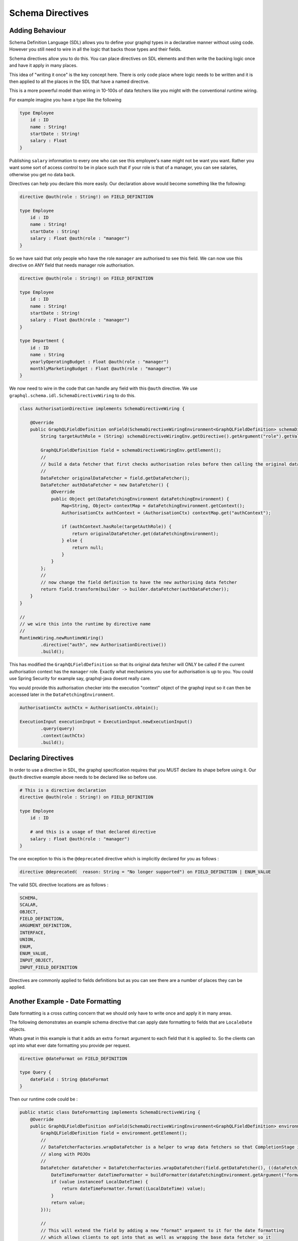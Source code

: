 Schema Directives
=================

Adding Behaviour
----------------

Schema Definition Language (SDL) allows you to define your graphql types in a declarative manner without using code.  However you still need to wire in all the
logic that backs those types and their fields.

Schema directives allow you to do this.  You can place directives on SDL elements and then write the backing logic
once and have it apply in many places.

This idea of "writing it once" is the key concept here.  There is only code place where
logic needs to be written and it is then applied to all the places in the SDL that have a named directive.

This is a more powerful model than wiring in 10-100s of data fetchers like you might
with the conventional runtime wiring.

For example imagine you have a type like the following


.. code-block:: graphql

    type Employee
        id : ID
        name : String!
        startDate : String!
        salary : Float
    }


Publishing ``salary`` information to every one who can see this employee's ``name`` might not be want you want.  Rather you want some sort of access control
to be in place such that if your role is that of a manager, you can see salaries, otherwise you get no data back.

Directives can help you declare this more easily.  Our declaration above would become something like the following:

.. code-block:: graphql

    directive @auth(role : String!) on FIELD_DEFINITION

    type Employee
        id : ID
        name : String!
        startDate : String!
        salary : Float @auth(role : "manager")
    }

So we have said that only people who have the role ``manager`` are authorised to see this field.  We can now use this directive on ANY field
that needs manager role authorisation.


.. code-block:: graphql

    directive @auth(role : String!) on FIELD_DEFINITION

    type Employee
        id : ID
        name : String!
        startDate : String!
        salary : Float @auth(role : "manager")
    }

    type Department {
        id : ID
        name : String
        yearlyOperatingBudget : Float @auth(role : "manager")
        monthlyMarketingBudget : Float @auth(role : "manager")
    }


We now need to wire in the code that can handle any field with this ``@auth`` directive.  We use ``graphql.schema.idl.SchemaDirectiveWiring`` to do this.


.. code-block:: java

    class AuthorisationDirective implements SchemaDirectiveWiring {

        @Override
        public GraphQLFieldDefinition onField(SchemaDirectiveWiringEnvironment<GraphQLFieldDefinition> schemaDirectiveWiringEnv) {
            String targetAuthRole = (String) schemaDirectiveWiringEnv.getDirective().getArgument("role").getValue();

            GraphQLFieldDefinition field = schemaDirectiveWiringEnv.getElement();
            //
            // build a data fetcher that first checks authorisation roles before then calling the original data fetcher
            //
            DataFetcher originalDataFetcher = field.getDataFetcher();
            DataFetcher authDataFetcher = new DataFetcher() {
                @Override
                public Object get(DataFetchingEnvironment dataFetchingEnvironment) {
                    Map<String, Object> contextMap = dataFetchingEnvironment.getContext();
                    AuthorisationCtx authContext = (AuthorisationCtx) contextMap.get("authContext");

                    if (authContext.hasRole(targetAuthRole)) {
                        return originalDataFetcher.get(dataFetchingEnvironment);
                    } else {
                        return null;
                    }
                }
            };
            //
            // now change the field definition to have the new authorising data fetcher
            return field.transform(builder -> builder.dataFetcher(authDataFetcher));
        }
    }

    //
    // we wire this into the runtime by directive name
    //
    RuntimeWiring.newRuntimeWiring()
            .directive("auth", new AuthorisationDirective())
            .build();

This has modified the ``GraphQLFieldDefinition`` so that its original data fetcher will ONLY be called if the current authorisation context
has the ``manager`` role.  Exactly what mechanisms you use for authorisation is up to you.  You could use Spring Security for example say, graphql-java doesnt
really care.

You would provide this authorisation checker into the execution "context" object of the graphql input so it can then be accessed later in the
``DataFetchingEnvironment``.

.. code-block:: java

    AuthorisationCtx authCtx = AuthorisationCtx.obtain();

    ExecutionInput executionInput = ExecutionInput.newExecutionInput()
            .query(query)
            .context(authCtx)
            .build();


Declaring Directives
--------------------

In order to use a directive in SDL, the graphql specification requires that you MUST declare its shape before using it.  Our ``@auth`` directive example above needs to be
declared like so before use.

.. code-block:: graphql

    # This is a directive declaration
    directive @auth(role : String!) on FIELD_DEFINITION

    type Employee
        id : ID

        # and this is a usage of that declared directive
        salary : Float @auth(role : "manager")
    }

The one exception to this is the ``@deprecated`` directive which is implicitly declared for you as follows :


.. code-block:: graphql

        directive @deprecated(  reason: String = "No longer supported") on FIELD_DEFINITION | ENUM_VALUE

The valid SDL directive locations are as follows :

.. code-block:: graphql

        SCHEMA,
        SCALAR,
        OBJECT,
        FIELD_DEFINITION,
        ARGUMENT_DEFINITION,
        INTERFACE,
        UNION,
        ENUM,
        ENUM_VALUE,
        INPUT_OBJECT,
        INPUT_FIELD_DEFINITION


Directives are commonly applied to fields definitions but as you can see there are a number of places they can be applied.



Another Example - Date Formatting
---------------------------------

Date formatting is a cross cutting concern that we should only have to write once and apply it in many areas.

The following demonstrates an example schema directive that can apply date formatting to fields that are ``LocaleDate`` objects.

Whats great in this example is that it adds an extra ``format`` argument to each field that it is applied to.  So the clients can
opt into what ever date formatting you provide per request.

.. code-block:: graphql

    directive @dateFormat on FIELD_DEFINITION

    type Query {
        dateField : String @dateFormat
    }

Then our runtime code could be :

.. code-block:: java

    public static class DateFormatting implements SchemaDirectiveWiring {
        @Override
        public GraphQLFieldDefinition onField(SchemaDirectiveWiringEnvironment<GraphQLFieldDefinition> environment) {
            GraphQLFieldDefinition field = environment.getElement();
            //
            // DataFetcherFactories.wrapDataFetcher is a helper to wrap data fetchers so that CompletionStage is handled correctly
            // along with POJOs
            //
            DataFetcher dataFetcher = DataFetcherFactories.wrapDataFetcher(field.getDataFetcher(), ((dataFetchingEnvironment, value) -> {
                DateTimeFormatter dateTimeFormatter = buildFormatter(dataFetchingEnvironment.getArgument("format"));
                if (value instanceof LocalDateTime) {
                    return dateTimeFormatter.format((LocalDateTime) value);
                }
                return value;
            }));

            //
            // This will extend the field by adding a new "format" argument to it for the date formatting
            // which allows clients to opt into that as well as wrapping the base data fetcher so it
            // performs the formatting over top of the base values.
            //
            return field.transform(builder -> builder
                    .argument(GraphQLArgument
                            .newArgument()
                            .name("format")
                            .type(Scalars.GraphQLString)
                            .defaultValue("dd-MM-YYYY")
                    )
                    .dataFetcher(dataFetcher)
            );
        }

        private DateTimeFormatter buildFormatter(String format) {
            String dtFormat = format != null ? format : "dd-MM-YYYY";
            return DateTimeFormatter.ofPattern(dtFormat);
        }
    }

    static GraphQLSchema buildSchema() {

        String sdlSpec = "" +
                "type Query {\n" +
                "    dateField : String @dateFormat \n" +
                "}";

        TypeDefinitionRegistry registry = new SchemaParser().parse(sdlSpec);

        RuntimeWiring runtimeWiring = RuntimeWiring.newRuntimeWiring()
                .directive("dateFormat", new DateFormatting())
                .build();

        return new SchemaGenerator().makeExecutableSchema(registry, runtimeWiring);
    }

    public static void main(String[] args) {
        GraphQLSchema schema = buildSchema();
        GraphQL graphql = GraphQL.newGraphQL(schema).build();

        Map<String, Object> root = new HashMap<>();
        root.put("dateField", LocalDateTime.of(1969, 10, 8, 0, 0));

        String query = "" +
                "query {\n" +
                "    default : dateField \n" +
                "    usa : dateField(format : \"MM-dd-YYYY\") \n" +
                "}";

        ExecutionInput executionInput = ExecutionInput.newExecutionInput()
                .root(root)
                .query(query)
                .build();

        ExecutionResult executionResult = graphql.execute(executionInput);
        Map<String, Object> data = executionResult.getData();

        // data['default'] == '08-10-1969'
        // data['usa'] == '10-08-1969'
    }

Notice the SDL definition did not have a ``format`` argument yet once the directive wiring is applied, it is added
to the field definition and hence clients can begin to use it.

Please note that graphql-java does not ship with this implementation.  It is merely provided here as
an example of what you could add yourself.


Chaining Behaviour
------------------

The directives are applied in the order they are encountered.  For example imagine directives that changed the case of a field value.

.. code-block:: graphql

            directive @uppercase on FIELD_DEFINITION
            directive @lowercase on FIELD_DEFINITION
            directive @mixedcase on FIELD_DEFINITION
            directive @reversed on FIELD_DEFINITION

            type Query {
                lowerCaseValue : String @uppercase
                upperCaseValue : String @lowercase
                mixedCaseValue : String @mixedcase

                #
                # directives are applied in order hence this will be lower, then upper, then mixed then reversed
                #
                allTogetherNow : String @lowercase @uppercase @mixedcase @reversed
            }


When the above was executed each directive would be applied one on top of the other.  Each directive implementation should be careful
to preserve the previous data fetcher to retain behaviour (unless of course you mean to throw it away)


